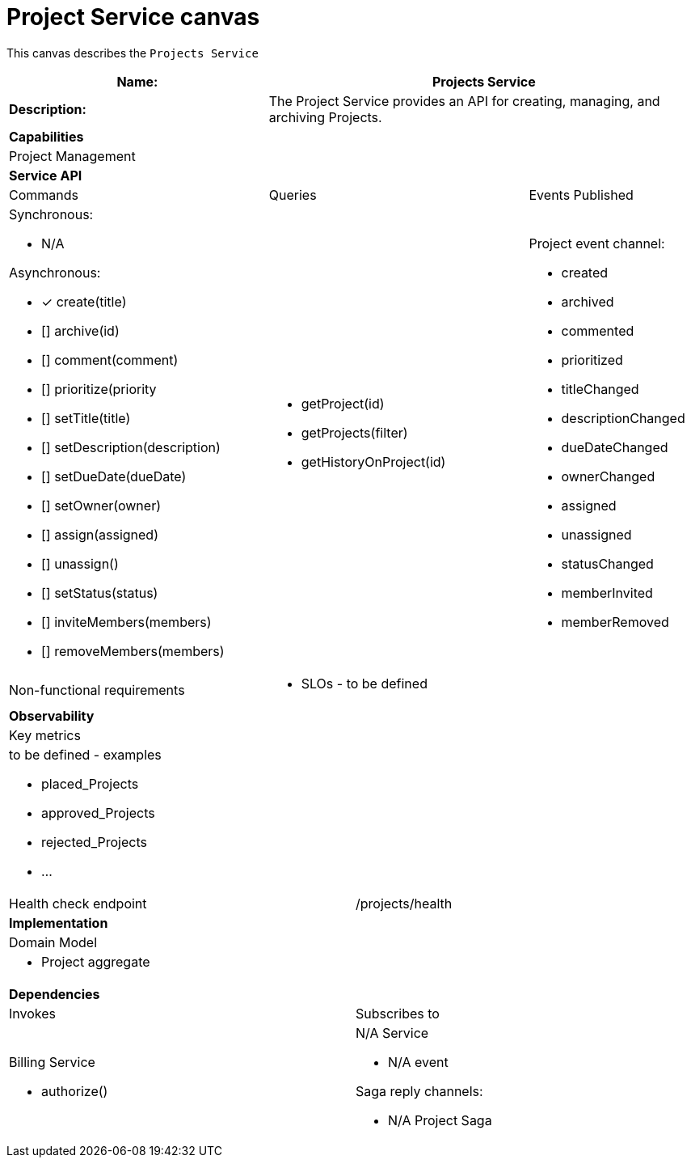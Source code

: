 = Project Service canvas

This canvas describes the `Projects Service`

[cols="8*"]
|===
3+a| Name: 5+a| Projects Service

3+a| *Description:*
5+a|

The Project Service provides an API for creating, managing, and archiving Projects.

8+a| *Capabilities*
8+a|
Project Management
8+| *Service API*
3+| Commands 3+| Queries 2+| Events Published
3+a| Synchronous:

* N/A

Asynchronous:

* [*] create(title)
* [] archive(id)
* [] comment(comment)
* [] prioritize(priority
* [] setTitle(title)
* [] setDescription(description)
* [] setDueDate(dueDate)
* [] setOwner(owner)
* [] assign(assigned)
* [] unassign()
* [] setStatus(status)
* [] inviteMembers(members)
* [] removeMembers(members)


3+a| 

* getProject(id)
* getProjects(filter)
* getHistoryOnProject(id) 
 
2+a| Project event channel:

* created
* archived
* commented
* prioritized
* titleChanged
* descriptionChanged
* dueDateChanged
* ownerChanged
* assigned
* unassigned
* statusChanged
* memberInvited
* memberRemoved

3+| Non-functional requirements 5+a|

* SLOs - to be defined

8+| *Observability*
8+| Key metrics
8+a|

to be defined - examples

* placed_Projects
* approved_Projects
* rejected_Projects
* ...

4+| Health check endpoint
4+| /projects/health



8+| *Implementation*
8+| Domain Model
8+a| * Project aggregate
8+| *Dependencies*
4+| Invokes 4+| Subscribes to
4+a|

Billing Service

* authorize()

 4+a| N/A Service

* N/A event

Saga reply channels:

* N/A Project Saga

|===
